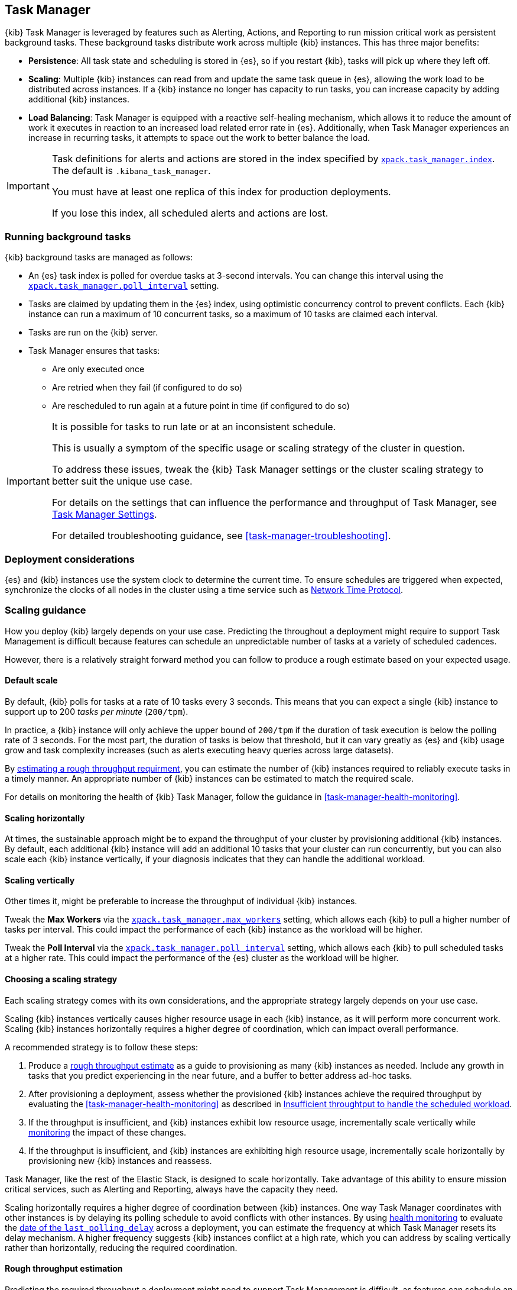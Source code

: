 [role="xpack"]
[[task-manager-production-considerations]]
== Task Manager

{kib} Task Manager is leveraged by features such as Alerting, Actions, and Reporting to run mission critical work as persistent background tasks.
These background tasks distribute work across multiple {kib} instances.
This has three major benefits:

* *Persistence*: All task state and scheduling is stored in {es}, so if you restart {kib}, tasks will pick up where they left off.
* *Scaling*: Multiple {kib} instances can read from and update the same task queue in {es}, allowing the work load to be distributed across instances. If a {kib} instance no longer has capacity to run tasks, you can increase capacity by adding additional {kib} instances.
* *Load Balancing*: Task Manager is equipped with a reactive self-healing mechanism, which allows it to reduce the amount of work it executes in reaction to an increased load related error rate in {es}. Additionally, when Task Manager experiences an increase in recurring tasks, it attempts to space out the work to better balance the load.

[IMPORTANT]
==============================================
Task definitions for alerts and actions are stored in the index specified by <<task-manager-settings, `xpack.task_manager.index`>>. The default is `.kibana_task_manager`.
 
You must have at least one replica of this index for production deployments.

If you lose this index, all scheduled alerts and actions are lost.
==============================================

[float]
[[task-manager-background-tasks]]
=== Running background tasks

{kib} background tasks are managed as follows:

* An {es} task index is polled for overdue tasks at 3-second intervals. You can change this interval using the <<task-manager-settings, `xpack.task_manager.poll_interval`>> setting.
* Tasks are claimed by updating them in the {es} index, using optimistic concurrency control to prevent conflicts. Each {kib} instance can run a maximum of 10 concurrent tasks, so a maximum of 10 tasks are claimed each interval. 
* Tasks are run on the {kib} server. 
* Task Manager ensures that tasks:
** Are only executed once
** Are retried when they fail (if configured to do so)
** Are rescheduled to run again at a future point in time (if configured to do so)

[IMPORTANT]
==============================================
It is possible for tasks to run late or at an inconsistent schedule.

This is usually a symptom of the specific usage or scaling strategy of the cluster in question.

To address these issues, tweak the {kib} Task Manager settings or the cluster scaling strategy to better suit the unique use case.

For details on the settings that can influence the performance and throughput of Task Manager, see <<task-manager-settings-kb, Task Manager Settings>>.

For detailed troubleshooting guidance, see <<task-manager-troubleshooting>>.
==============================================

[float]
=== Deployment considerations

{es} and {kib} instances use the system clock to determine the current time. To ensure schedules are triggered when expected, synchronize the clocks of all nodes in the cluster using a time service such as http://www.ntp.org/[Network Time Protocol].

[float]
[[task-manager-scaling-guidance]]
=== Scaling guidance

How you deploy {kib} largely depends on your use case. Predicting the throughout a deployment might require to support Task Management is difficult because features can schedule an unpredictable number of tasks at a variety of scheduled cadences.

However, there is a relatively straight forward method you can follow to produce a rough estimate based on your expected usage.

[float]
[[task-manager-default-scaling]]
==== Default scale

By default, {kib} polls for tasks at a rate of 10 tasks every 3 seconds.
This means that you can expect a single {kib} instance to support up to 200 _tasks per minute_ (`200/tpm`).

In practice, a {kib} instance will only achieve the upper bound of `200/tpm` if the duration of task execution is below the polling rate of 3 seconds. For the most part, the duration of tasks is below that threshold, but it can vary greatly as {es} and {kib} usage grow and task complexity increases (such as alerts executing heavy queries across large datasets).

By <<task-manager-rough-throughput-estimation, estimating a rough throughput requirment>>, you can estimate the number of {kib} instances required to reliably execute tasks in a timely manner. An appropriate number of {kib} instances can be estimated to match the required scale.

For details on monitoring the health of {kib} Task Manager, follow the guidance in <<task-manager-health-monitoring>>.

[float]
[[task-manager-scaling-horizontally]]
==== Scaling horizontally

At times, the sustainable approach might be to expand the throughput of your cluster by provisioning additional {kib} instances.
By default, each additional {kib} instance will add an additional 10 tasks that your cluster can run concurrently, but you can also scale each {kib} instance vertically, if your diagnosis indicates that they can handle the additional workload.

[float]
[[task-manager-scaling-vertically]]
==== Scaling vertically

Other times it, might be preferable to increase the throughput of individual {kib} instances.

Tweak the *Max Workers* via the <<task-manager-settings,`xpack.task_manager.max_workers`>> setting, which allows each {kib} to pull a higher number of tasks per interval. This could impact the performance of each {kib} instance as the workload will be higher.

Tweak the *Poll Interval* via the <<task-manager-settings,`xpack.task_manager.poll_interval`>> setting, which allows each {kib} to pull scheduled tasks at a higher rate.  This could impact the performance of the {es} cluster as the workload will be higher.

[float]
[[task-manager-choosing-scaling-strategy]]
==== Choosing a scaling strategy

Each scaling strategy comes with its own considerations, and the appropriate strategy largely depends on your use case.

Scaling {kib} instances vertically causes higher resource usage in each {kib} instance, as it will perform more concurrent work.
Scaling {kib} instances horizontally requires a higher degree of coordination, which can impact overall performance.

A recommended strategy is to follow these steps:

1. Produce a <<task-manager-rough-throughput-estimation,rough throughput estimate>> as a guide to provisioning as many {kib} instances as needed. Include any growth in tasks that you predict experiencing in the near future, and a buffer to better address ad-hoc tasks.
2. After provisioning a deployment, assess whether the provisioned {kib} instances achieve the required throughput by evaluating the <<task-manager-health-monitoring>> as described in <<task-manager-theory-insufficient-throughput, Insufficient throughtput to handle the scheduled workload>>.
3. If the throughput is insufficient, and {kib} instances exhibit low resource usage, incrementally scale vertically while <<kibana-page,monitoring>> the impact of these changes.
4. If the throughput is insufficient, and {kib} instances are exhibiting high resource usage, incrementally scale horizontally by provisioning new {kib} instances and reassess.

Task Manager, like the rest of the Elastic Stack, is designed to scale horizontally. Take advantage of this ability to ensure mission critical services, such as Alerting and Reporting, always have the capacity they need.

Scaling horizontally requires a higher degree of coordination between {kib} instances. One way Task Manager coordinates with other instances is by delaying its polling schedule to avoid conflicts with other instances.
By using <<task-manager-health-monitoring, health monitoring>> to evaluate the <<task-manager-health-evaluate-the-runtime,date of the `last_polling_delay`>> across a deployment, you can estimate the frequency at which Task Manager resets its delay mechanism.
A higher frequency suggests {kib} instances conflict at a high rate, which you can address by scaling vertically rather than horizontally, reducing the required coordination.

[float]
[[task-manager-rough-throughput-estimation]]
==== Rough throughput estimation

Predicting the required throughput a deployment might need to support Task Management is difficult, as features can schedule an unpredictable number of tasks at a variety of scheduled cadences.
However, a rough lower bound can be estimated, which is then used as a guide.

Throughput is best thought of as a measurements in tasks per minute.

A default {kib} instance can support up to `200/tpm`.

[float]
===== Automatic estimation

As demonstrated in <<task-manager-health-evaluate-the-capacity-estimation, Evaluate your capacity estimation>>, the Task Manager <<task-manager-health-monitoring, health monitoring>> performs these estimations automatically.

These estimates are based on historical data and should not be used as predictions, but can be used as a rough guide when scaling the system.

We recommend provisioning enough {kib} instances to ensure a buffer between the observed maximum throughput (as estimated under `observed.max_throughput_per_minute`) and the average required throughput (as estimated under `observed.avg_required_throughput_per_minute`). Otherwise there might be insufficient capacity to handle spikes of ad-hoc tasks. How much of a buffer is needed largely depends on your use case, but keep in mind that estimated throughput takes into account recent spikes and, as long as they are representative of your system's behaviour, shouldn't require much of a buffer.

We recommend provisioning at least as many {kib} instances as proposed by `proposed.proposed_kibana`, but keep in mind that this number is based on the estimated required throughput, which is based on average historical performance, and cannot accurately predict future requirements.

[WARNING]
============================================================================
Automatic capacity estimation is performed by each {kib} instance indipendently. This estimation is performed by observing the task throughput in that instance, the number of {kib} instances executing tasks at that moment in time, and the recurring workload in {es}. If a {kib} instance is idle at the moment of capacity estimation, the number of active {kib} might be miscounted, miscalculating the available throughput as a consequence. When evaluating the `proposed.proposed_kibana`, we highly recommend verifying that the `observed.observed_kibana_instances` matches the number of provisioned {kib} instances.
============================================================================

[float]
===== Manual estimation

By <<task-manager-health-evaluate-the-workload,evaluating the workload>>, you can make a rough estimate as to the required throughput as a _tasks per minute_ measurement.

For example, suppose your current workload reveals a required throughput of `440/tpm`.  You can address this scale by provisioning 3 {kib} instances, with an upper throughput of `600/tpm`. This scale would provide aproximately 25% additional capacity to handle ad-hoc non-recurring tasks and potential growth in recurring tasks.

Given a deployment of 100 recurring tasks, estimating the required throughput depends on the scheduled cadence.
Suppose you expect to run 50 tasks at a cadence of `10s`, the other 50 tasks at `20m`. In addition, you expect a couple dozen non-recurring tasks every minute.

A non-recurring task requires a single execution, which means that a single {kib} instance could execute all 100 tasks in less than a minute, using only half of its capacity. As these tasks are only executed once, the {kib} instance will sit idle once all tasks are executed.
For that reason, don't include non-recurring tasks in your _tasks per minute_ calculation. Instead, include a buffer in the final _lower bound_ to incur the cost of ad-hoc non-recurring tasks.

A recurring task requires as many executions as its cadence can fit in a minute. A recurring task with a `10s` schedule will require `6/tpm`, as it will execute 6 times per minute. A recurring task with a `20m` schedule only executes 3 times per hour and only requires a throughput of `0.05/tpm`, a number so small it that is difficult to take it into account.

For this reason, we recommend grouping tasks by _tasks per minute_ and _tasks per hour_, as demonstrated in <<task-manager-health-evaluate-the-workload,Evaluate your workload>>, averaging the _per hour_ measurement across all minutes.

It is highly recommended that you maintain at least 20% additional capacity, beyond your expected workload, as spikes in ad-hoc tasks is possible at times of high activity (such as a spike in actions in response to an active alert).

Given the predicted workload, you can estimate a lower bound throughput of `340/tpm` (`6/tpm` * 50 + `3/tph` * 50 + 20% buffer).
As a default, a {kib} instance provides a throughput of `200/tpm`. A good starting point for your deployment is to provision 2 {kib} instances. You could then monitor their performance and reassess as the required throughput becomes clearer.

Although this is a _rough_ estimate, the  _tasks per minute_ provides the lower bound needed to execute tasks on time.

Once you calculate the rough _tasks per minute_ estimate, add a buffer for non-recurring tasks. How much of a buffer is required largely depends on your use case. Ensure enough of a buffer is provisioned by <<task-manager-health-evaluate-the-workload,evaluating your workload>> as it grows and tracking the ratio of recurring to non-recurring tasks by <<task-manager-health-evaluate-the-runtime,evaluating your runtime>>.
